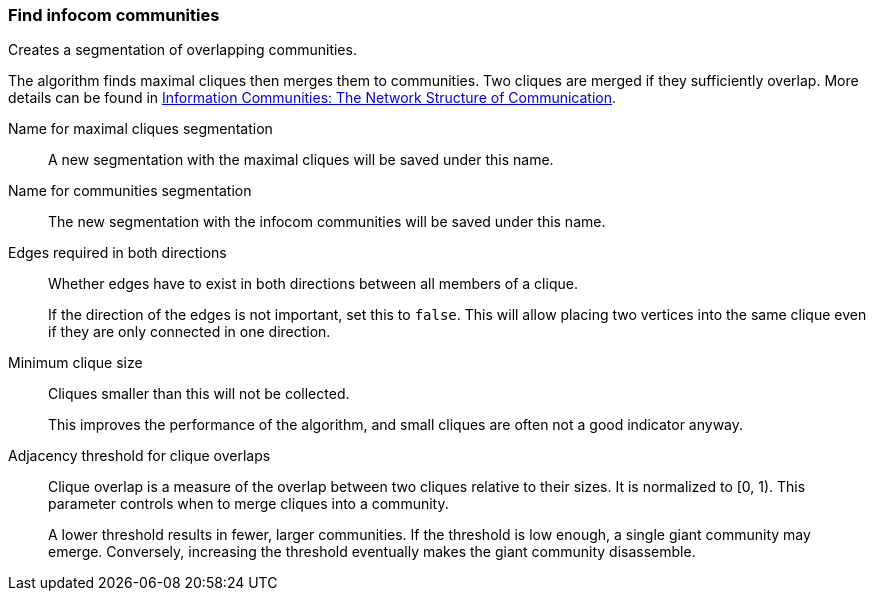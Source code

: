 ### Find infocom communities

Creates a segmentation of overlapping communities.

The algorithm finds maximal cliques then merges them to communities.
Two cliques are merged if they sufficiently overlap.
More details can be found in
http://www.insead.edu/facultyresearch/research/details_papers.cfm?id=24896[
Information Communities: The Network Structure of Communication].

====
[[cliques_name]] Name for maximal cliques segmentation::
A new segmentation with the maximal cliques will be saved under this name.

[[communities_name]] Name for communities segmentation::
The new segmentation with the infocom communities will be saved under this name.

[[bothdir]] Edges required in both directions::
Whether edges have to exist in both directions between all members of a clique.
+
=====
If the direction of the edges is not important, set this to `false`. This will
allow placing two vertices into the same clique even if they are only connected
in one direction.
=====

[[min]] Minimum clique size::
Cliques smaller than this will not be collected.
+
This improves the performance of the algorithm, and small cliques are often not
a good indicator anyway.

[[adjacency_threshold]] Adjacency threshold for clique overlaps::
Clique overlap is a measure of the overlap between two cliques relative to
their sizes. It is normalized to [0, 1). This parameter controls when to merge
cliques into a community.
+
A lower threshold results in fewer, larger communities. If the threshold is low
enough, a single giant community may emerge. Conversely, increasing the threshold
eventually makes the giant community disassemble.
====
